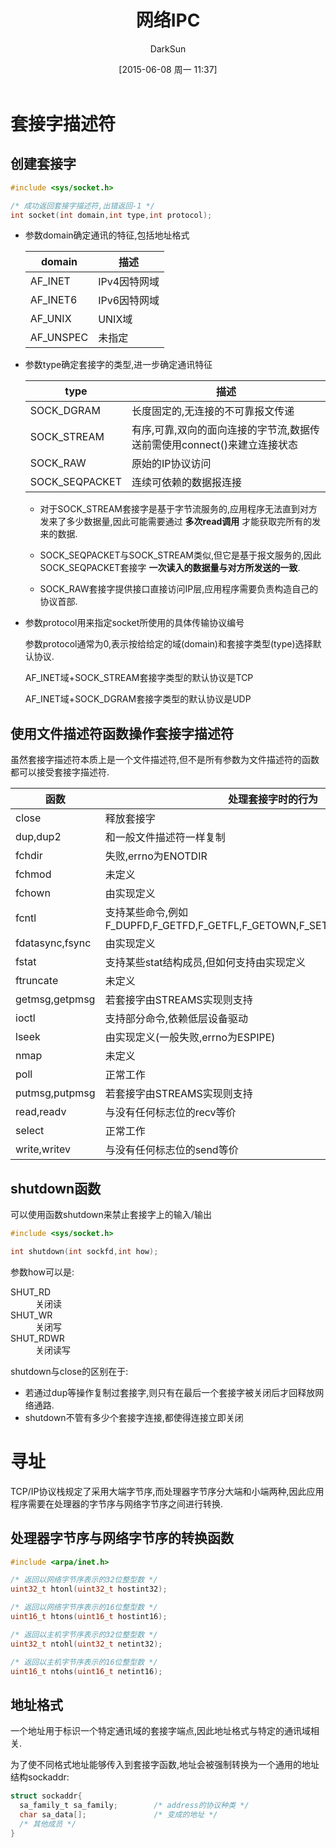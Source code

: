 #+TITLE: 网络IPC
#+AUTHOR: DarkSun
#+CATEGORY: Programming, AUPE
#+DATE: [2015-06-08 周一 11:37]
#+OPTIONS: ^:{}

* 套接字描述符
** 创建套接字
#+BEGIN_SRC C
  #include <sys/socket.h>

  /* 成功返回套接字描述符,出错返回-1 */
  int socket(int domain,int type,int protocol);
#+END_SRC
+ 参数domain确定通讯的特征,包括地址格式
  | domain    | 描述         |
  |-----------+--------------|
  | AF_INET   | IPv4因特网域 |
  | AF_INET6  | IPv6因特网域 |
  | AF_UNIX   | UNIX域       |
  | AF_UNSPEC | 未指定       |

+ 参数type确定套接字的类型,进一步确定通讯特征
  | type           | 描述                                            |
  |----------------+-------------------------------------------------|
  | SOCK_DGRAM     | 长度固定的,无连接的不可靠报文传递               |
  | SOCK_STREAM    | 有序,可靠,双向的面向连接的字节流,数据传送前需使用connect()来建立连接状态   |
  | SOCK_RAW       | 原始的IP协议访问                                |
  | SOCK_SEQPACKET | 连续可依赖的数据报连接                          |

  - 对于SOCK_STREAM套接字是基于字节流服务的,应用程序无法直到对方发来了多少数据量,因此可能需要通过 *多次read调用* 才能获取完所有的发来的数据.

  - SOCK_SEQPACKET与SOCK_STREAM类似,但它是基于报文服务的,因此SOCK_SEQPACKET套接字 *一次读入的数据量与对方所发送的一致*.

  - SOCK_RAW套接字提供接口直接访问IP层,应用程序需要负责构造自己的协议首部.

+ 参数protocol用来指定socket所使用的具体传输协议编号

  参数protocol通常为0,表示按给给定的域(domain)和套接字类型(type)选择默认协议.

  AF_INET域+SOCK_STREAM套接字类型的默认协议是TCP

  AF_INET域+SOCK_DGRAM套接字类型的默认协议是UDP
** 使用文件描述符函数操作套接字描述符
虽然套接字描述符本质上是一个文件描述符,但不是所有参数为文件描述符的函数都可以接受套接字描述符.
| 函数            | 处理套接字时的行为                                                         |
|-----------------+----------------------------------------------------------------------------|
| close           | 释放套接字                                                                 |
| dup,dup2        | 和一般文件描述符一样复制                                                   |
| fchdir          | 失败,errno为ENOTDIR                                                        |
| fchmod          | 未定义                                                                     |
| fchown          | 由实现定义                                                                 |
| fcntl           | 支持某些命令,例如F_DUPFD,F_GETFD,F_GETFL,F_GETOWN,F_SETFD,F_SETFL,F_SETOWN |
| fdatasync,fsync | 由实现定义                                                                 |
| fstat           | 支持某些stat结构成员,但如何支持由实现定义                                  |
| ftruncate       | 未定义                                                                     |
| getmsg,getpmsg  | 若套接字由STREAMS实现则支持                                                |
| ioctl           | 支持部分命令,依赖低层设备驱动                                              |
| lseek           | 由实现定义(一般失败,errno为ESPIPE)                                         |
| nmap            | 未定义                                                                     |
| poll            | 正常工作                                                                   |
| putmsg,putpmsg  | 若套接字由STREAMS实现则支持                                                |
| read,readv      | 与没有任何标志位的recv等价                                                 |
| select          | 正常工作                                                                   |
| write,writev    | 与没有任何标志位的send等价                                                            |
** shutdown函数
可以使用函数shutdown来禁止套接字上的输入/输出
#+BEGIN_SRC C
  #include <sys/socket.h>

  int shutdown(int sockfd,int how);
#+END_SRC
参数how可以是:
+ SHUT_RD :: 关闭读
+ SHUT_WR :: 关闭写
+ SHUT_RDWR :: 关闭读写

shutdown与close的区别在于:
+ 若通过dup等操作复制过套接字,则只有在最后一个套接字被关闭后才回释放网络通路.
+ shutdown不管有多少个套接字连接,都使得连接立即关闭
* 寻址
TCP/IP协议栈规定了采用大端字节序,而处理器字节序分大端和小端两种,因此应用程序需要在处理器的字节序与网络字节序之间进行转换.

** 处理器字节序与网络字节序的转换函数
#+BEGIN_SRC C
  #include <arpa/inet.h>

  /* 返回以网络字节序表示的32位整型数 */
  uint32_t htonl(uint32_t hostint32);

  /* 返回以网络字节序表示的16位整型数 */
  uint16_t htons(uint16_t hostint16);

  /* 返回以主机字节序表示的32位整型数 */
  uint32_t ntohl(uint32_t netint32);

  /* 返回以主机字节序表示的16位整型数 */
  uint16_t ntohs(uint16_t netint16);

#+END_SRC

** 地址格式
一个地址用于标识一个特定通讯域的套接字端点,因此地址格式与特定的通讯域相关.

为了使不同格式地址能够传入到套接字函数,地址会被强制转换为一个通用的地址结构sockaddr:
#+BEGIN_SRC C
  struct sockaddr{
    sa_family_t sa_family;        /* address的协议种类 */
    char sa_data[];               /* 变成的地址 */
    /* 其他成员 */
  }
#+END_SRC
